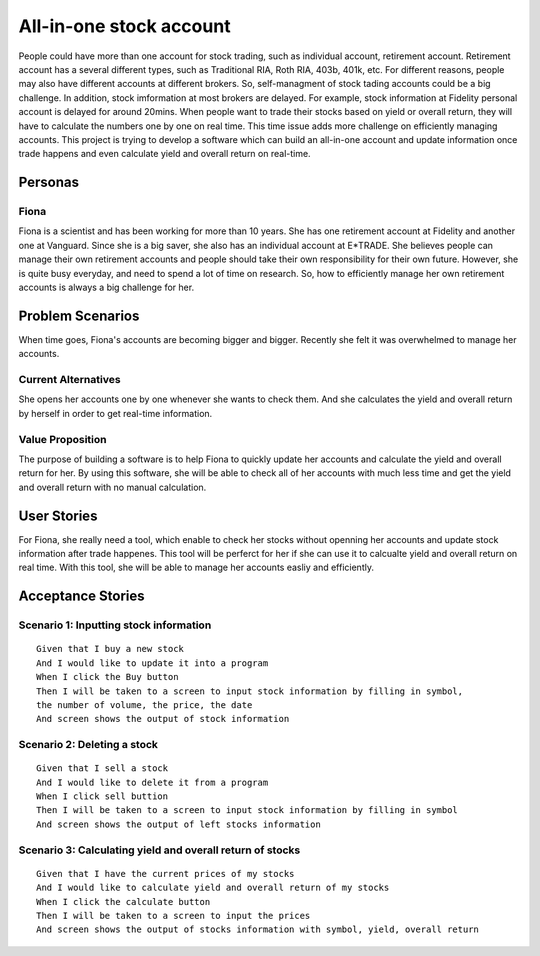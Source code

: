 ==========================
 All-in-one stock account
==========================
People could have more than one account for stock trading, such as individual account, retirement account. Retirement account has a several different types, such as Traditional RIA, Roth RIA, 403b, 401k, etc. For different reasons, people may also have different accounts at different brokers. So, self-managment of stock tading accounts could be a big challenge. In addition, stock imformation at most brokers are delayed. For example, stock information at Fidelity personal account is delayed for around 20mins. When people want to trade their stocks based on yield or overall return, they will have to calculate the numbers one by one on real time. This time issue adds more challenge on efficiently managing accounts. This project is trying to develop a software which can build an all-in-one account and update information once trade happens and even calculate yield and overall return on real-time.

Personas
=========

Fiona
--------------
Fiona is a scientist and has been working for more than 10 years. She has  one retirement account at Fidelity and another one at Vanguard. Since she is a big saver, she also has an individual account at E*TRADE. She believes people can manage their own retirement accounts and people should take their own responsibility for their own future. However, she is quite busy everyday, and need to spend a lot of time on research. So, how to efficiently manage her own retirement accounts is always a big challenge for her.

Problem Scenarios
===================

When time goes, Fiona's accounts are becoming bigger and bigger. Recently she felt it was overwhelmed to manage her accounts.

Current Alternatives
----------------------------------------
She opens her accounts one by one whenever she wants to check them. And she calculates the yield and overall return by herself in order to get real-time information. 

Value Proposition
--------------------------------------
The purpose of building a software is to help Fiona to quickly update her accounts and calculate the yield and overall return for her. By using this software, she will be able to check all of her accounts with much less time and get the yield and overall return with no manual calculation.

User Stories
============

For Fiona, she really need a tool, which enable to check her stocks without openning her accounts and update stock information after trade happenes. This tool will be perferct for her if she can use it to calcualte yield and overall return on real time. With this tool, she will be able to manage her accounts easliy and efficiently. 

Acceptance Stories
==================

Scenario 1: Inputting stock information
--------------------------------------------------------------------
::

    Given that I buy a new stock
    And I would like to update it into a program
    When I click the Buy button
    Then I will be taken to a screen to input stock information by filling in symbol,
    the number of volume, the price, the date
    And screen shows the output of stock information

Scenario 2: Deleting a stock
-----------------------------------------------
::

    Given that I sell a stock
    And I would like to delete it from a program
    When I click sell buttion
    Then I will be taken to a screen to input stock information by filling in symbol
    And screen shows the output of left stocks information

Scenario 3: Calculating yield and overall return of stocks
-----------------------------------------------------------------------------------------------
::

    Given that I have the current prices of my stocks
    And I would like to calculate yield and overall return of my stocks
    When I click the calculate button
    Then I will be taken to a screen to input the prices
    And screen shows the output of stocks information with symbol, yield, overall return